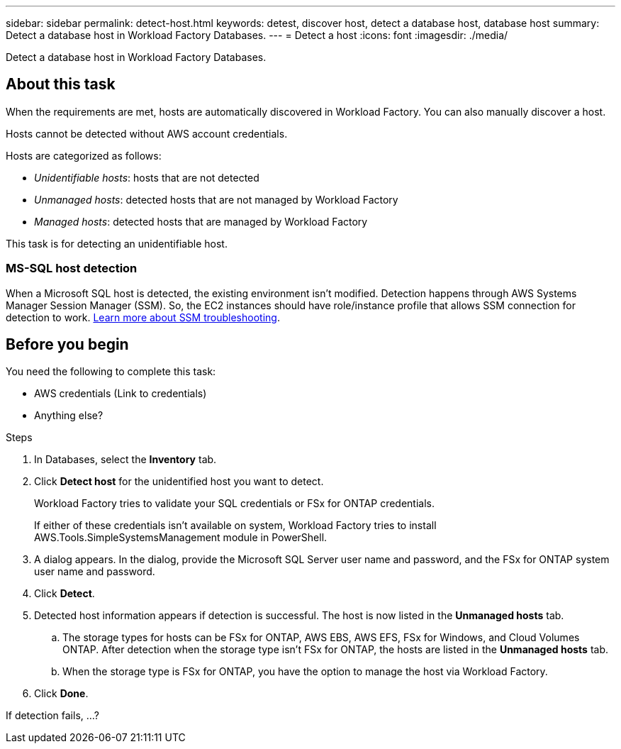 ---
sidebar: sidebar
permalink: detect-host.html
keywords: detest, discover host, detect a database host, database host 
summary: Detect a database host in Workload Factory Databases. 
---
= Detect a host
:icons: font
:imagesdir: ./media/

[.lead]
Detect a database host in Workload Factory Databases. 

== About this task
When the requirements are met, hosts are automatically discovered in Workload Factory. You can also manually discover a host. 

Hosts cannot be detected without AWS account credentials.

Hosts are categorized as follows: 

* _Unidentifiable hosts_: hosts that are not detected
* _Unmanaged hosts_: detected hosts that are not managed by Workload Factory
* _Managed hosts_: detected hosts that are managed by Workload Factory

This task is for detecting an unidentifiable host. 

=== MS-SQL host detection 
When a Microsoft SQL host is detected, the existing environment isn't modified. Detection happens through AWS Systems Manager Session Manager (SSM). So, the EC2 instances should have role/instance profile that allows SSM connection for detection to work. link:https://docs.aws.amazon.com/systems-manager/latest/userguide/session-manager-troubleshooting.html[Learn more about SSM troubleshooting^].


== Before you begin
You need the following to complete this task: 

* AWS credentials (Link to credentials)
* Anything else? 

.Steps
. In Databases, select the *Inventory* tab. 
. Click *Detect host* for the unidentified host you want to detect.
+
Workload Factory tries to validate your SQL credentials or FSx for ONTAP credentials. 
+
If either of these credentials isn't available on system, Workload Factory tries to install AWS.Tools.SimpleSystemsManagement module in PowerShell.

. A dialog appears. In the dialog, provide the Microsoft SQL Server user name and password, and the FSx for ONTAP system user name and password. 
. Click *Detect*.
. Detected host information appears if detection is successful. The host is now listed in the *Unmanaged hosts* tab. 
.. The storage types for hosts can be FSx for ONTAP, AWS EBS, AWS EFS, FSx for Windows, and Cloud Volumes ONTAP. After detection when the storage type isn't FSx for ONTAP, the hosts are listed in the *Unmanaged hosts* tab. 
.. When the storage type is FSx for ONTAP, you have the option to manage the host via Workload Factory. 
. Click *Done*. 

If detection fails, …?
